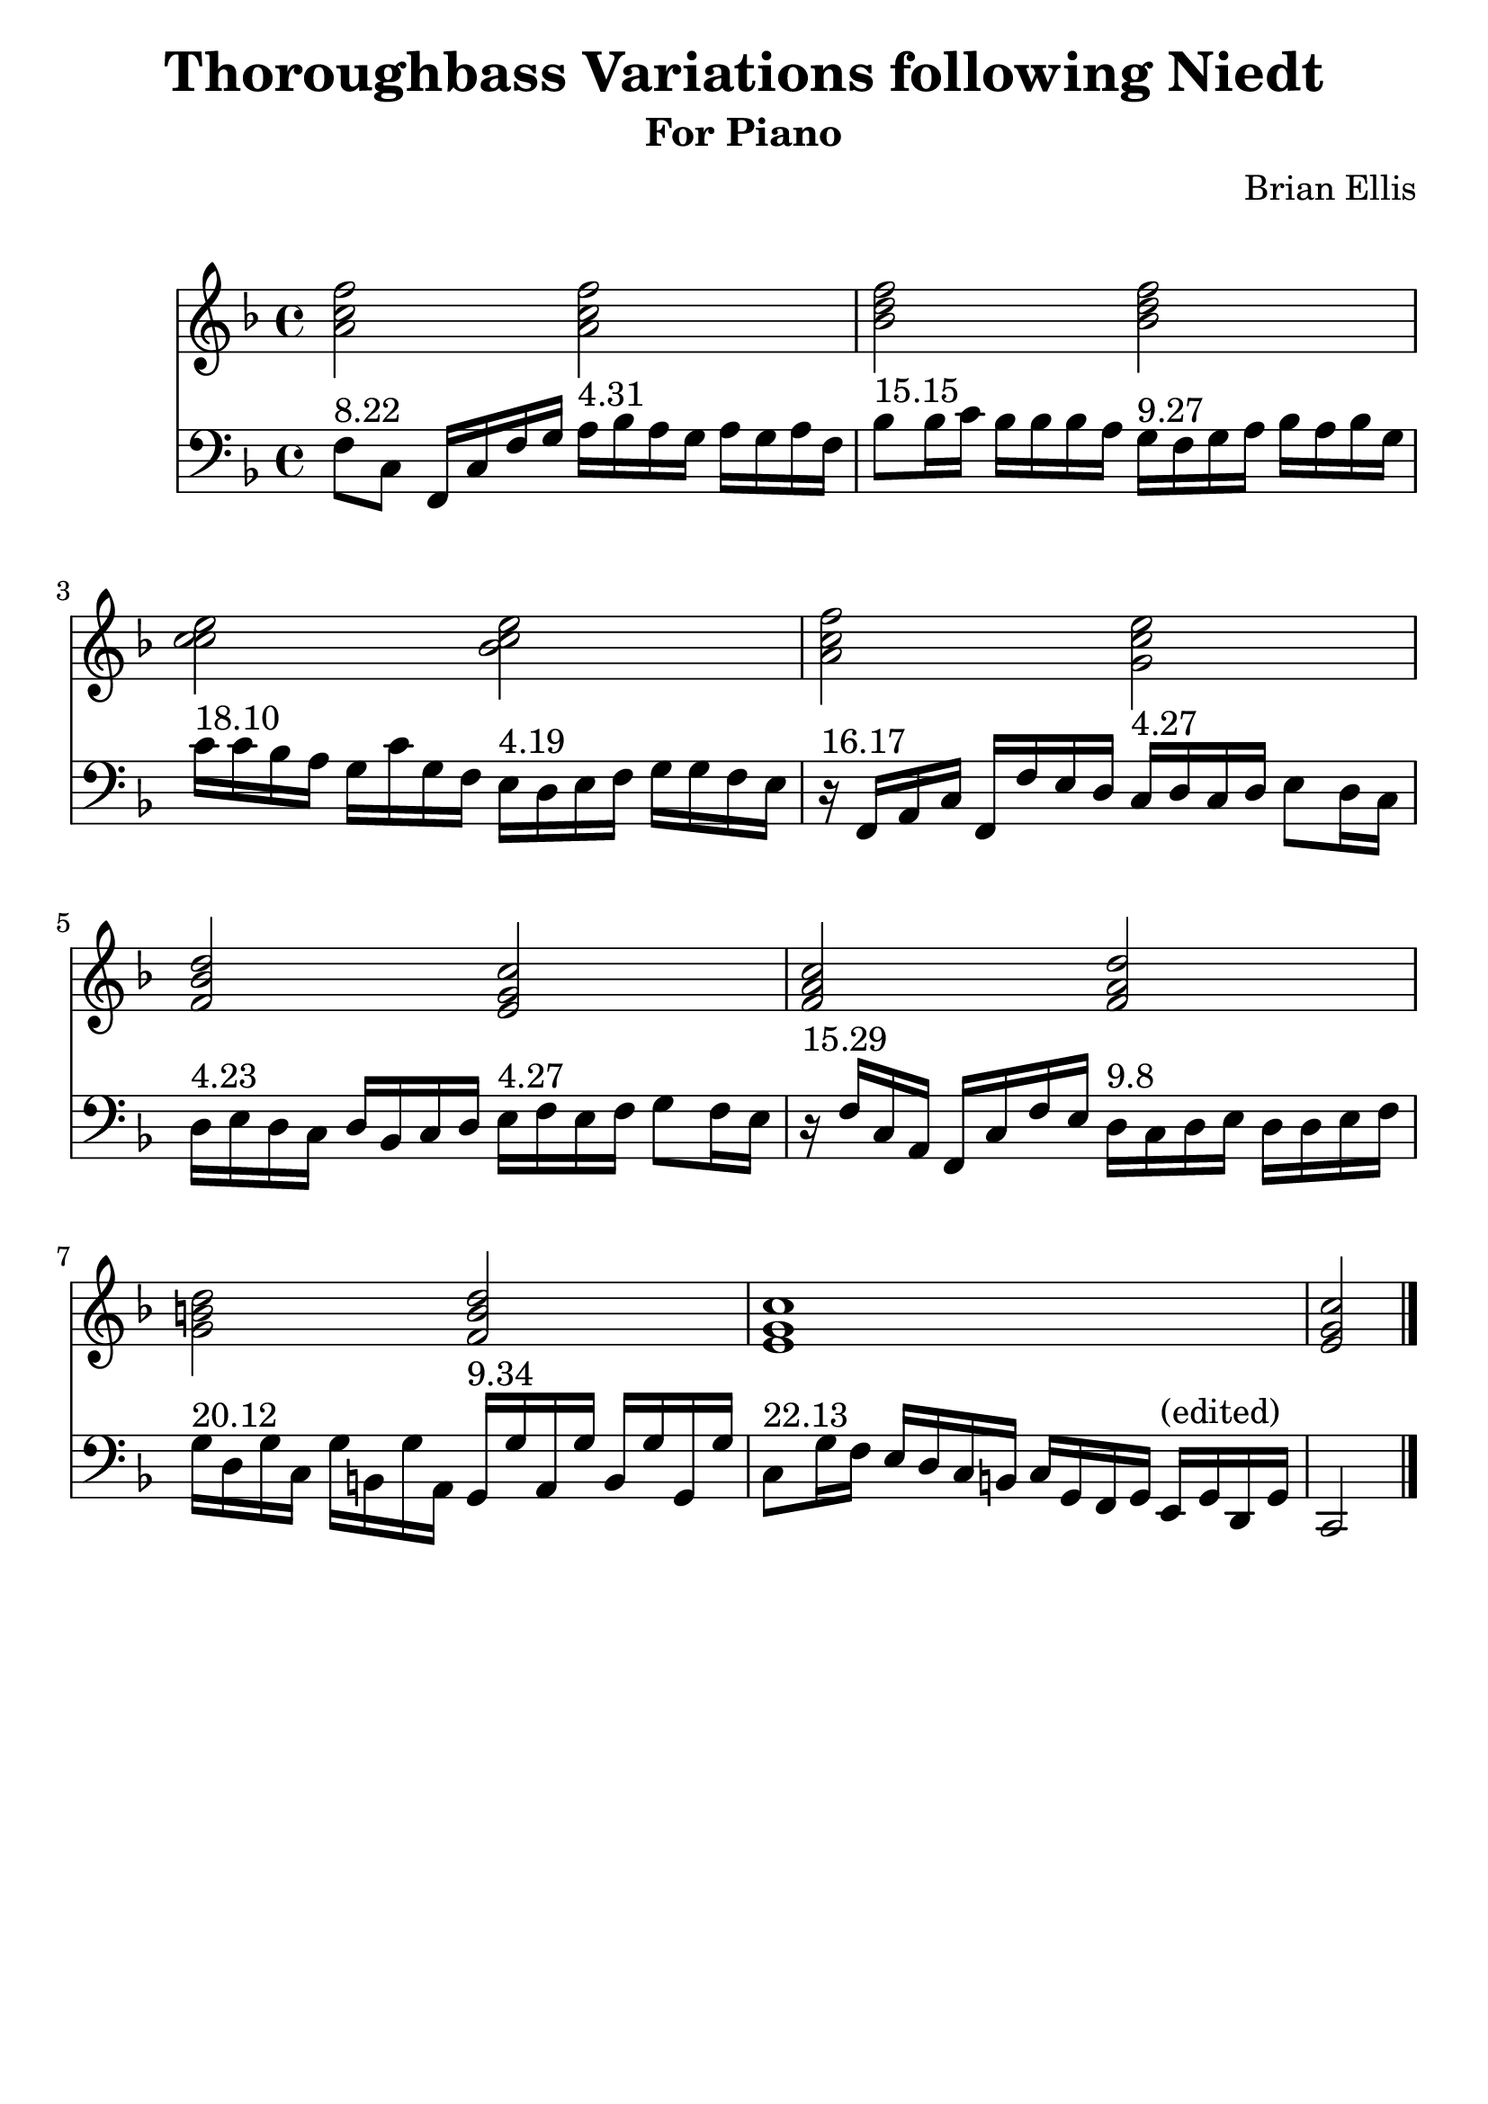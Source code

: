 \version "2.18.0"
#(set-global-staff-size 25)
%\setlength{\topmargin}{-2in}

\header {
      % The following fields are centered
    dedication = ""
    title = "Thoroughbass Variations following Niedt"
    subtitle = "For Piano"
    subsubtitle = ""
    composer = "Brian Ellis"
	arranger = "  "
    tagline = ""
    copyright = ""
  }
\score{
\midi {}
\layout{}
<<
\new Staff 
{
	\relative c'' {
	\key f \major
	\time 4/4
	<a c f>2
	<a c f>
	<bes d f>
	<bes d f>
	<c c e>
	<bes c e>
	<a c f>2
	<g c e>
	<f bes d>
	<e g c>
	<f a c>
	<f a d>
	<g b d>
	<f b d>
	<e g c>1 <e g c>2
	}
}
\new Staff 
{
	\relative c {
	\key f \major
	\time 4/4
	\clef "bass"
	f8^"8.22" c f,16 c' f g
	a16^"4.31" bes a g a g a f
	bes8^"15.15" bes16 c bes bes bes a
	g16^"9.27" f g a bes a bes g
	c16^"18.10" c bes a g c g f
	e16^"4.19" d e f g g f e
	r16^"16.17" f,16 a c f, f' e d
	c16^"4.27" d c d e8 d16 c
	d16^"4.23" e d c d bes c d
	e16^"4.27" f e f g8 f16 e
	r16^"15.29" f c a f c' f e
	d16^"9.8" c d e d d e f
	g16^"20.12" d g c, g' b, g' a,
	g16^"9.34" g' a, g' b, g' g, g'
	c,8^"22.13" g'16 f e d c b c g f g e^"(edited)" g d g c,2 \bar "|."
	
	}
}
>>
}